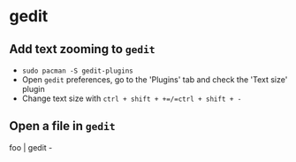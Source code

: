 * gedit

** Add text zooming to =gedit=
- =sudo pacman -S gedit-plugins=
- Open =gedit= preferences, go to the 'Plugins' tab and check the 'Text size' plugin
- Change text size with =ctrl + shift + +=/=ctrl + shift + -=

** Open a file in =gedit=
#+begin_source
foo | gedit -
#+end_source
